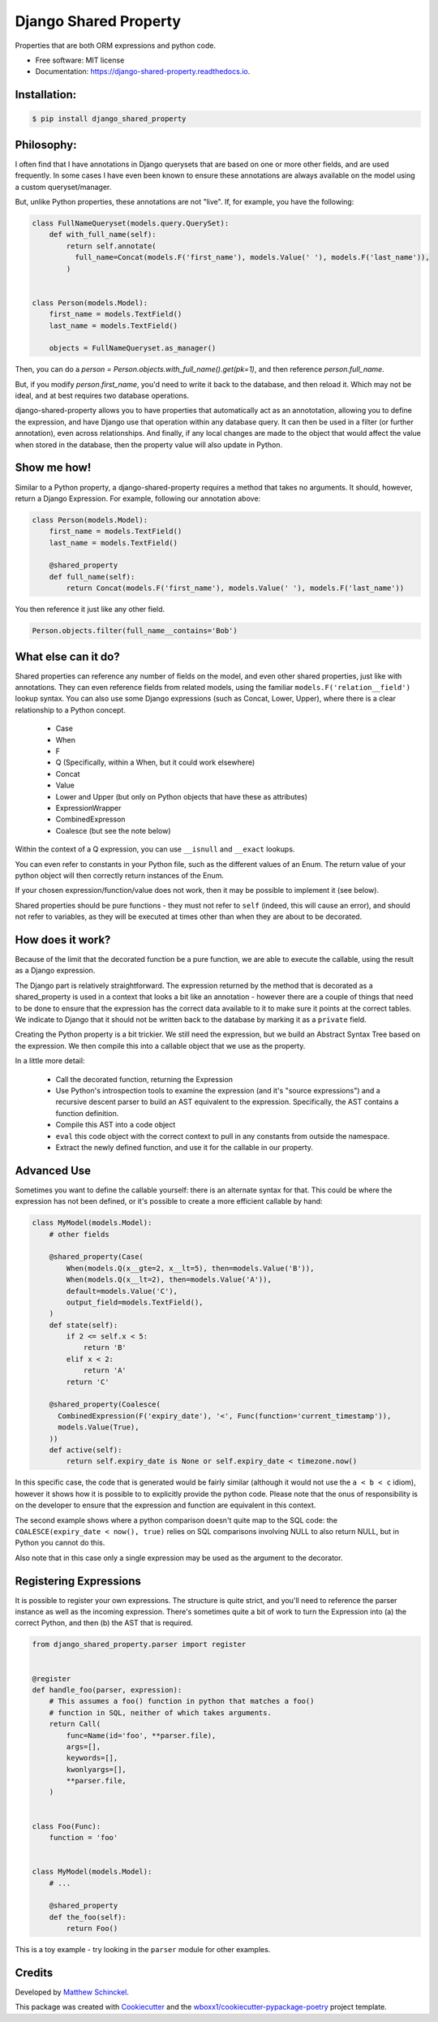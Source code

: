 ======================
Django Shared Property
======================


.. image:: https://img.shields.io/pypi/v/django_shared_property.svg
        :target: https://pypi.python.org/pypi/django_shared_property

.. image:: https://img.shields.io/travis/schinckel/django-shared-property.svg
        :target: https://travis-ci.org/schinckel/django-shared-property

.. image:: https://ci.appveyor.com/api/projects/status/schinckel/branch/main?svg=true
    :target: https://ci.appveyor.com/project/schinckel/django-shared-property/branch/main
    :alt: Build status on Appveyor

.. image:: https://readthedocs.org/projects/django-shared-property/badge/?version=latest
        :target: https://django-shared-property.readthedocs.io/en/latest/?badge=latest
        :alt: Documentation Status




Properties that are both ORM expressions and python code.


* Free software: MIT license

* Documentation: https://django-shared-property.readthedocs.io.



Installation:
-------------

.. code-block:: console

    $ pip install django_shared_property

Philosophy:
-------------

I often find that I have annotations in Django querysets that are based on one or more other fields, and are used frequently. In some cases I have even been known to ensure these annotations are always available on the model using a custom queryset/manager.

But, unlike Python properties, these annotations are not "live". If, for example, you have the following:

.. code-block:: python

    class FullNameQueryset(models.query.QuerySet):
        def with_full_name(self):
            return self.annotate(
              full_name=Concat(models.F('first_name'), models.Value(' '), models.F('last_name')),
            )


    class Person(models.Model):
        first_name = models.TextField()
        last_name = models.TextField()

        objects = FullNameQueryset.as_manager()


Then, you can do a `person = Person.objects.with_full_name().get(pk=1)`, and then reference `person.full_name`.

But, if you modify `person.first_name`, you'd need to write it back to the database, and then reload it. Which may not be ideal, and at best requires two database operations.

django-shared-property allows you to have properties that automatically act as an annototation, allowing you to define the expression, and have Django use that operation within any database query. It can then be used in a filter (or further annotation), even across relationships. And finally, if any local changes are made to the object that would affect the value when stored in the database, then the property value will also update in Python.

Show me how!
-------------

Similar to a Python property, a django-shared-property requires a method that takes no arguments. It should, however, return a Django Expression. For example, following our annotation above:

.. code-block:: python

    class Person(models.Model):
        first_name = models.TextField()
        last_name = models.TextField()

        @shared_property
        def full_name(self):
            return Concat(models.F('first_name'), models.Value(' '), models.F('last_name'))


You then reference it just like any other field.

.. code-block:: python


    Person.objects.filter(full_name__contains='Bob')


What else can it do?
---------------------

Shared properties can reference any number of fields on the model, and even other shared properties, just like with annotations. They can even reference fields from related models, using the familiar ``models.F('relation__field')`` lookup syntax. You can also use some Django expressions (such as Concat, Lower, Upper), where there is a clear relationship to a Python concept.

  * Case
  * When
  * F
  * Q (Specifically, within a When, but it could work elsewhere)
  * Concat
  * Value
  * Lower and Upper (but only on Python objects that have these as attributes)
  * ExpressionWrapper
  * CombinedExpresson
  * Coalesce (but see the note below)

Within the context of a Q expression, you can use ``__isnull`` and ``__exact`` lookups.


You can even refer to constants in your Python file, such as the different values of an Enum. The return value of your python object will then correctly return instances of the Enum.


If your chosen expression/function/value does not work, then it may be possible to implement it (see below).


Shared properties should be pure functions - they must not refer to ``self`` (indeed, this will cause an error), and should not refer to variables, as they will be executed at times other than when they are about to be decorated.


How does it work?
------------------

Because of the limit that the decorated function be a pure function, we are able to execute the callable, using the result as a Django expression.

The Django part is relatively straightforward. The expression returned by the method that is decorated as a shared_property is used in a context that looks a bit like an annotation - however there are a couple of things that need to be done to ensure that the expression has the correct data available to it to make sure it points at the correct tables. We indicate to Django  that it should not be written back to the database by marking it as a ``private`` field.

Creating the Python property is a bit trickier. We still need the expression, but we build an Abstract Syntax Tree based on the expression. We then compile this into a callable object that we use as the property.

In a little more detail:

  * Call the decorated function, returning the Expression
  * Use Python's introspection tools to examine the expression (and it's "source expressions") and a recursive descent parser to build an AST equivalent to the expression. Specifically, the AST contains a function definition.
  * Compile this AST into a code object
  * ``eval`` this code object with the correct context to pull in any constants from outside the namespace.
  * Extract the newly defined function, and use it for the callable in our property.


Advanced Use
-------------

Sometimes you want to define the callable yourself: there is an alternate syntax for that. This could be where the expression has not been defined, or it's possible to create a more efficient callable by hand:

.. code-block:: python

    class MyModel(models.Model):
        # other fields

        @shared_property(Case(
            When(models.Q(x__gte=2, x__lt=5), then=models.Value('B')),
            When(models.Q(x__lt=2), then=models.Value('A')),
            default=models.Value('C'),
            output_field=models.TextField(),
        )
        def state(self):
            if 2 <= self.x < 5:
                return 'B'
            elif x < 2:
                return 'A'
            return 'C'

        @shared_property(Coalesce(
          CombinedExpression(F('expiry_date'), '<', Func(function='current_timestamp')),
          models.Value(True),
        ))
        def active(self):
            return self.expiry_date is None or self.expiry_date < timezone.now()


In this specific case, the code that is generated would be fairly similar (although it would not use the ``a < b < c`` idiom), however it shows how it is possible to to explicitly provide the python code. Please note that the onus of responsibility is on the developer to ensure that the expression and function are equivalent in this context.

The second example shows where a python comparison doesn't quite map to the SQL code: the ``COALESCE(expiry_date < now(), true)`` relies on SQL comparisons involving NULL to also return NULL, but in Python you cannot do this.

Also note that in this case only a single expression may be used as the argument to the decorator.

Registering Expressions
-----------------------

It is possible to register your own expressions. The structure is quite strict, and you'll need to reference the parser instance as well as the incoming expression. There's sometimes quite a bit of work to turn the Expression into (a) the correct Python, and then (b) the AST that is required.


.. code-block:: python

    from django_shared_property.parser import register


    @register
    def handle_foo(parser, expression):
        # This assumes a foo() function in python that matches a foo()
        # function in SQL, neither of which takes arguments.
        return Call(
            func=Name(id='foo', **parser.file),
            args=[],
            keywords=[],
            kwonlyargs=[],
            **parser.file,
        )


    class Foo(Func):
        function = 'foo'


    class MyModel(models.Model):
        # ...

        @shared_property
        def the_foo(self):
            return Foo()


This is a toy example - try looking in the ``parser`` module for other examples.

Credits
-------

Developed by `Matthew Schinckel`_.

This package was created with Cookiecutter_ and the `wboxx1/cookiecutter-pypackage-poetry`_ project template.

.. _`Matthew Schinckel`: https://schinckel.net/
.. _Cookiecutter: https://github.com/audreyr/cookiecutter
.. _`wboxx1/cookiecutter-pypackage-poetry`: https://github.com/wboxx1/cookiecutter-pypackage-poetry
